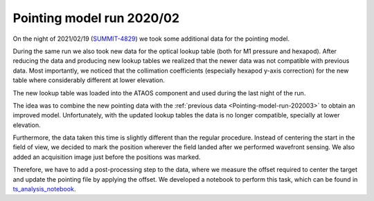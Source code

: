 .. _Pointing-model-run-202002:

Pointing model run 2020/02
==========================

On the night of 2021/02/19 (`SUMMIT-4829`_) we took some additional data for the pointing model.

During the same run we also took new data for the optical lookup table (both for M1 pressure and hexapod).
After reducing the data and producing new lookup tables we realized that the newer data was not compatible  with previous data.
Most importantly, we noticed that the collimation coefficients (especially hexapod y-axis correction) for the new table where considerably different at lower elevation.

The new lookup table was loaded into the ATAOS component and used during the last night of the run.

The idea was to combine the new pointing data with the :ref:`previous data <Pointing-model-run-202003>` to obtain an improved model.
Unfortunately, with the updated lookup tables the data is no longer compatible, specially at lower elevation.

Furthermore, the data taken this time is slightly different than the regular procedure.
Instead of centering the start in the field of view, we decided to mark the position wherever the field landed after we performed wavefront sensing.
We also added an acquisition image just before the positions was marked.

Therefore, we have to add a post-processing step to the data, where we measure the offset required to center the target and update the pointing file by applying the offset.
We developed a notebook to perform this task, which can be found in `ts_analysis_notebook`_.

.. _SUMMIT-4829: https://jira.lsstcorp.org/browse/SUMMIT-4829
.. _ts_analysis_notebook: https://github.com/lsst-ts/ts_analysis_notebooks
